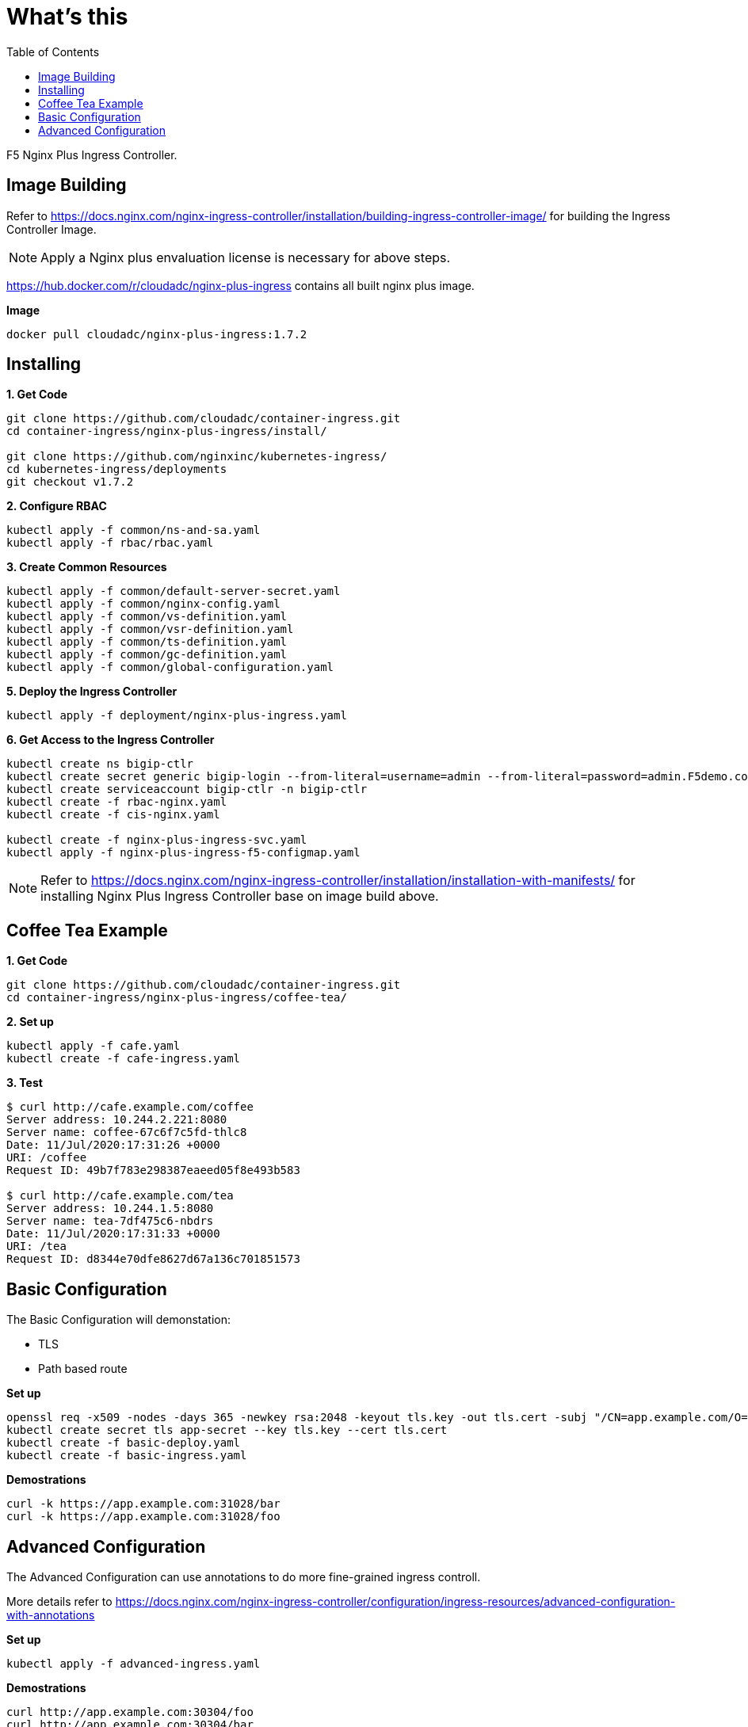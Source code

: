 = What's this
:toc: manual

F5 Nginx Plus Ingress Controller.

== Image Building

Refer to https://docs.nginx.com/nginx-ingress-controller/installation/building-ingress-controller-image/ for building the Ingress Controller Image.

NOTE: Apply a Nginx plus envaluation license is necessary for above steps.

https://hub.docker.com/r/cloudadc/nginx-plus-ingress contains all built nginx plus image.

[source, bash]
.*Image*
----
docker pull cloudadc/nginx-plus-ingress:1.7.2
----

== Installing

[source, bash]
.*1. Get Code*
----
git clone https://github.com/cloudadc/container-ingress.git
cd container-ingress/nginx-plus-ingress/install/

git clone https://github.com/nginxinc/kubernetes-ingress/
cd kubernetes-ingress/deployments
git checkout v1.7.2
----

[source, bash]
.*2. Configure RBAC*
----
kubectl apply -f common/ns-and-sa.yaml
kubectl apply -f rbac/rbac.yaml
----

[source, bash]
.*3. Create Common Resources*
----
kubectl apply -f common/default-server-secret.yaml
kubectl apply -f common/nginx-config.yaml
kubectl apply -f common/vs-definition.yaml
kubectl apply -f common/vsr-definition.yaml
kubectl apply -f common/ts-definition.yaml
kubectl apply -f common/gc-definition.yaml
kubectl apply -f common/global-configuration.yaml
----

[source, bash]
.*5. Deploy the Ingress Controller*
----
kubectl apply -f deployment/nginx-plus-ingress.yaml
----

[source, bash]
.*6. Get Access to the Ingress Controller*
----
kubectl create ns bigip-ctlr
kubectl create secret generic bigip-login --from-literal=username=admin --from-literal=password=admin.F5demo.com -n bigip-ctlr
kubectl create serviceaccount bigip-ctlr -n bigip-ctlr
kubectl create -f rbac-nginx.yaml
kubectl create -f cis-nginx.yaml

kubectl create -f nginx-plus-ingress-svc.yaml
kubectl apply -f nginx-plus-ingress-f5-configmap.yaml
----

NOTE: Refer to https://docs.nginx.com/nginx-ingress-controller/installation/installation-with-manifests/ for installing Nginx Plus Ingress Controller base on image build above.

== Coffee Tea Example

[source, bash]
.*1. Get Code*
----
git clone https://github.com/cloudadc/container-ingress.git
cd container-ingress/nginx-plus-ingress/coffee-tea/
----

[source, bash]
.*2. Set up*
----
kubectl apply -f cafe.yaml
kubectl create -f cafe-ingress.yaml
----

[source, bash]
.*3. Test*
----
$ curl http://cafe.example.com/coffee
Server address: 10.244.2.221:8080
Server name: coffee-67c6f7c5fd-thlc8
Date: 11/Jul/2020:17:31:26 +0000
URI: /coffee
Request ID: 49b7f783e298387eaeed05f8e493b583

$ curl http://cafe.example.com/tea
Server address: 10.244.1.5:8080
Server name: tea-7df475c6-nbdrs
Date: 11/Jul/2020:17:31:33 +0000
URI: /tea
Request ID: d8344e70dfe8627d67a136c701851573
----


== Basic Configuration

The Basic Configuration will demonstation:

* TLS
* Path based route

[source, bash]
.*Set up*
----
openssl req -x509 -nodes -days 365 -newkey rsa:2048 -keyout tls.key -out tls.cert -subj "/CN=app.example.com/O=app.example.com"
kubectl create secret tls app-secret --key tls.key --cert tls.cert
kubectl create -f basic-deploy.yaml 
kubectl create -f basic-ingress.yaml
----

[source, bash]
.*Demostrations*
----
curl -k https://app.example.com:31028/bar
curl -k https://app.example.com:31028/foo
----

== Advanced Configuration

The Advanced Configuration can use annotations to do more fine-grained ingress controll.

More details refer to https://docs.nginx.com/nginx-ingress-controller/configuration/ingress-resources/advanced-configuration-with-annotations

[source, bash]
.*Set up*
----
kubectl apply -f advanced-ingress.yaml 
----

[source, bash]
.*Demostrations*
----
curl http://app.example.com:30304/foo
curl http://app.example.com:30304/bar
----

